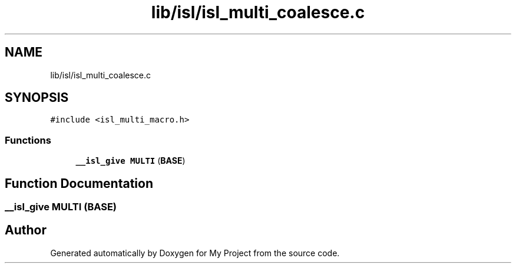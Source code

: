 .TH "lib/isl/isl_multi_coalesce.c" 3 "Sun Jul 12 2020" "My Project" \" -*- nroff -*-
.ad l
.nh
.SH NAME
lib/isl/isl_multi_coalesce.c
.SH SYNOPSIS
.br
.PP
\fC#include <isl_multi_macro\&.h>\fP
.br

.SS "Functions"

.in +1c
.ti -1c
.RI "\fB__isl_give\fP \fBMULTI\fP (\fBBASE\fP)"
.br
.in -1c
.SH "Function Documentation"
.PP 
.SS "\fB__isl_give\fP MULTI (\fBBASE\fP)"

.SH "Author"
.PP 
Generated automatically by Doxygen for My Project from the source code\&.
